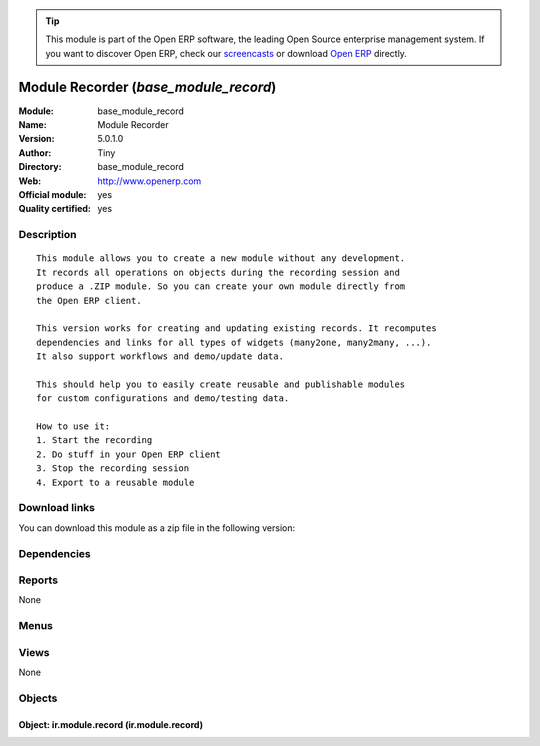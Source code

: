 
.. i18n: .. module:: base_module_record
.. i18n:     :synopsis: Module Recorder (Official, Quality Certified)
.. i18n:     :noindex:
.. i18n: .. 

.. module:: base_module_record
    :synopsis: Module Recorder (Official, Quality Certified)
    :noindex:
.. 

.. i18n: .. raw:: html
.. i18n: 
.. i18n:       <br />
.. i18n:     <link rel="stylesheet" href="../_static/hide_objects_in_sidebar.css" type="text/css" />

.. raw:: html

      <br />
    <link rel="stylesheet" href="../_static/hide_objects_in_sidebar.css" type="text/css" />

.. i18n: .. tip:: This module is part of the Open ERP software, the leading Open Source 
.. i18n:   enterprise management system. If you want to discover Open ERP, check our 
.. i18n:   `screencasts <http://openerp.tv>`_ or download 
.. i18n:   `Open ERP <http://openerp.com>`_ directly.

.. tip:: This module is part of the Open ERP software, the leading Open Source 
  enterprise management system. If you want to discover Open ERP, check our 
  `screencasts <http://openerp.tv>`_ or download 
  `Open ERP <http://openerp.com>`_ directly.

.. i18n: .. raw:: html
.. i18n: 
.. i18n:     <div class="js-kit-rating" title="" permalink="" standalone="yes" path="/base_module_record"></div>
.. i18n:     <script src="http://js-kit.com/ratings.js"></script>

.. raw:: html

    <div class="js-kit-rating" title="" permalink="" standalone="yes" path="/base_module_record"></div>
    <script src="http://js-kit.com/ratings.js"></script>

.. i18n: Module Recorder (*base_module_record*)
.. i18n: ======================================
.. i18n: :Module: base_module_record
.. i18n: :Name: Module Recorder
.. i18n: :Version: 5.0.1.0
.. i18n: :Author: Tiny
.. i18n: :Directory: base_module_record
.. i18n: :Web: http://www.openerp.com
.. i18n: :Official module: yes
.. i18n: :Quality certified: yes

Module Recorder (*base_module_record*)
======================================
:Module: base_module_record
:Name: Module Recorder
:Version: 5.0.1.0
:Author: Tiny
:Directory: base_module_record
:Web: http://www.openerp.com
:Official module: yes
:Quality certified: yes

.. i18n: Description
.. i18n: -----------

Description
-----------

.. i18n: ::
.. i18n: 
.. i18n:   This module allows you to create a new module without any development.
.. i18n:   It records all operations on objects during the recording session and
.. i18n:   produce a .ZIP module. So you can create your own module directly from
.. i18n:   the Open ERP client.
.. i18n:   
.. i18n:   This version works for creating and updating existing records. It recomputes
.. i18n:   dependencies and links for all types of widgets (many2one, many2many, ...).
.. i18n:   It also support workflows and demo/update data.
.. i18n:   
.. i18n:   This should help you to easily create reusable and publishable modules
.. i18n:   for custom configurations and demo/testing data.
.. i18n:   
.. i18n:   How to use it:
.. i18n:   1. Start the recording
.. i18n:   2. Do stuff in your Open ERP client
.. i18n:   3. Stop the recording session
.. i18n:   4. Export to a reusable module

::

  This module allows you to create a new module without any development.
  It records all operations on objects during the recording session and
  produce a .ZIP module. So you can create your own module directly from
  the Open ERP client.
  
  This version works for creating and updating existing records. It recomputes
  dependencies and links for all types of widgets (many2one, many2many, ...).
  It also support workflows and demo/update data.
  
  This should help you to easily create reusable and publishable modules
  for custom configurations and demo/testing data.
  
  How to use it:
  1. Start the recording
  2. Do stuff in your Open ERP client
  3. Stop the recording session
  4. Export to a reusable module

.. i18n: Download links
.. i18n: --------------

Download links
--------------

.. i18n: You can download this module as a zip file in the following version:

You can download this module as a zip file in the following version:

.. i18n:   * `4.2 <http://www.openerp.com/download/modules/4.2/base_module_record.zip>`_
.. i18n:   * `5.0 <http://www.openerp.com/download/modules/5.0/base_module_record.zip>`_
.. i18n:   * `trunk <http://www.openerp.com/download/modules/trunk/base_module_record.zip>`_

  * `4.2 <http://www.openerp.com/download/modules/4.2/base_module_record.zip>`_
  * `5.0 <http://www.openerp.com/download/modules/5.0/base_module_record.zip>`_
  * `trunk <http://www.openerp.com/download/modules/trunk/base_module_record.zip>`_

.. i18n: Dependencies
.. i18n: ------------

Dependencies
------------

.. i18n:  * :mod:`base`

 * :mod:`base`

.. i18n: Reports
.. i18n: -------

Reports
-------

.. i18n: None

None

.. i18n: Menus
.. i18n: -------

Menus
-------

.. i18n:  * Administration/Customization/Module Creation
.. i18n:  * Administration/Customization/Module Creation/Module Recorder
.. i18n:  * Administration/Customization/Module Creation/Module Recorder/Start Recording
.. i18n:  * Administration/Customization/Module Creation/Module Recorder/Stop Recording
.. i18n:  * Administration/Customization/Module Creation/Module Recorder/Save Recorded Module
.. i18n:  * Administration/Customization/Module Creation/Export Customizations As a Module

 * Administration/Customization/Module Creation
 * Administration/Customization/Module Creation/Module Recorder
 * Administration/Customization/Module Creation/Module Recorder/Start Recording
 * Administration/Customization/Module Creation/Module Recorder/Stop Recording
 * Administration/Customization/Module Creation/Module Recorder/Save Recorded Module
 * Administration/Customization/Module Creation/Export Customizations As a Module

.. i18n: Views
.. i18n: -----

Views
-----

.. i18n: None

None

.. i18n: Objects
.. i18n: -------

Objects
-------

.. i18n: Object: ir.module.record (ir.module.record)
.. i18n: ###########################################

Object: ir.module.record (ir.module.record)
###########################################
